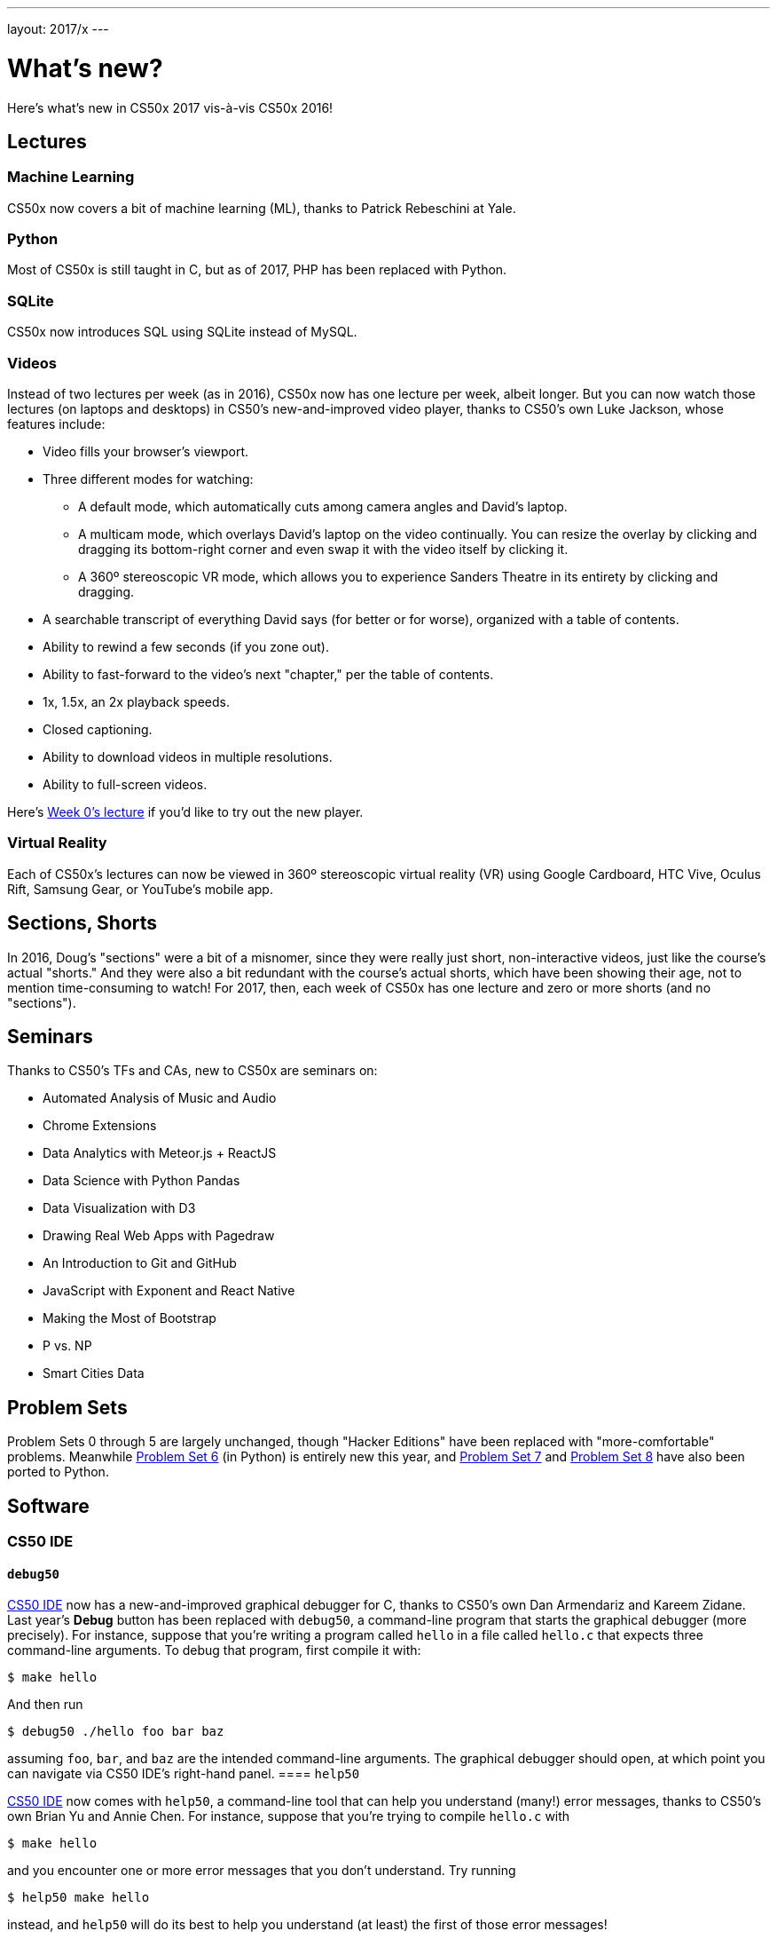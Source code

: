 ---
layout: 2017/x
---

= What's new?

Here's what's new in CS50x 2017 vis-à-vis CS50x 2016!

== Lectures

=== Machine Learning

CS50x now covers a bit of machine learning (ML), thanks to Patrick Rebeschini at Yale.

=== Python

Most of CS50x is still taught in C, but as of 2017, PHP has been replaced with Python.

=== SQLite

CS50x now introduces SQL using SQLite instead of MySQL.

=== Videos

Instead of two lectures per week (as in 2016), CS50x now has one lecture per week, albeit longer. But you can now watch those lectures (on laptops and desktops) in CS50's new-and-improved video player, thanks to CS50's own Luke Jackson, whose features include:

* Video fills your browser's viewport.
* Three different modes for watching:
** A default mode, which automatically cuts among camera angles and David's laptop.
** A multicam mode, which overlays David's laptop on the video continually. You can resize the overlay by clicking and dragging its bottom-right corner and even swap it with the video itself by clicking it.
** A 360º stereoscopic VR mode, which allows you to experience Sanders Theatre in its entirety by clicking and dragging.
* A searchable transcript of everything David says (for better or for worse), organized with a table of contents.
* Ability to rewind a few seconds (if you zone out).
* Ability to fast-forward to the video's next "chapter," per the table of contents.
* 1x, 1.5x, an 2x playback speeds.
* Closed captioning.
* Ability to download videos in multiple resolutions.
* Ability to full-screen videos.

Here's https://video.cs50.net/2016/fall/lectures/0[Week 0's lecture] if you'd like to try out the new player.

=== Virtual Reality

Each of CS50x's lectures can now be viewed in 360º stereoscopic virtual reality (VR) using Google Cardboard, HTC Vive, Oculus Rift, Samsung Gear, or YouTube's mobile app.

== Sections, Shorts

In 2016, Doug's "sections" were a bit of a misnomer, since they were really just short, non-interactive videos, just like the course's actual "shorts." And they were also a bit redundant with the course's actual shorts, which have been showing their age, not to mention time-consuming to watch! For 2017, then, each week of CS50x has one lecture and zero or more shorts (and no "sections").

== Seminars

Thanks to CS50's TFs and CAs, new to CS50x are seminars on:

* Automated Analysis of Music and Audio
* Chrome Extensions
* Data Analytics with Meteor.js + ReactJS
* Data Science with Python Pandas
* Data Visualization with D3
* Drawing Real Web Apps with Pagedraw
* An Introduction to Git and GitHub
* JavaScript with Exponent and React Native
* Making the Most of Bootstrap
* P vs. NP
* Smart Cities Data

== Problem Sets

Problem Sets 0 through 5 are largely unchanged, though "Hacker Editions" have been replaced with "more-comfortable" problems. Meanwhile http://docs.cs50.net/2017/x/psets/6/pset6.html[Problem Set 6] (in Python) is entirely new this year, and http://docs.cs50.net/2017/x/psets/7/pset7.html[Problem Set 7] and http://docs.cs50.net/2017/x/psets/8/pset8.html[Problem Set 8] have also been ported to Python.

== Software

=== CS50 IDE

==== `debug50`

http://cs50.io/[CS50 IDE] now has a new-and-improved graphical debugger for C, thanks to CS50's own Dan Armendariz and Kareem Zidane. Last year's *Debug* button has been replaced with `debug50`, a command-line program that starts the graphical debugger (more precisely). For instance, suppose that you're writing a program called `hello` in a file called `hello.c` that expects three command-line arguments. To debug that program, first compile it with:

[source]
----
$ make hello
----

And then run

[source]
----
$ debug50 ./hello foo bar baz
----

assuming `foo`, `bar`, and `baz` are the intended command-line arguments. The graphical debugger should open, at which point you can navigate via CS50 IDE's right-hand panel.
==== `help50`

http://cs50.io/[CS50 IDE] now comes with `help50`, a command-line tool that can help you understand (many!) error messages, thanks to CS50's own Brian Yu and Annie Chen. For instance, suppose that you're trying to compile `hello.c` with

[source]
----
$ make hello
----

and you encounter one or more error messages that you don't understand. Try running

[source]
----
$ help50 make hello
----

instead, and `help50` will do its best to help you understand (at least) the first of those error messages!

=== CS50 Library

To be more consistent with stylistic conventions in C, we've renamed the functions in the CS50 Library as follows:

* `GetChar` is now `get_char`
* `GetFloat` is now `get_float`
* `GetInt` is now `get_int`
* `GetLongLong` is now `get_long_long`
* `GetString` is now `get_string`

The old spellings still work (for now!) but best to migrate your code to the new spellings!

=== `eprintf`

The CS50 Library also now comes with `eprintf`, a function that you might want to add (temporarily) to your code when trying to find a bug. It works just like `printf` except that the output of `eprintf` is prepended with the calling function's file name and line number. For instance, suppose that you're trying to find some bug in `hello.c`. Were you to add

[source,c]
----
eprintf("hello, world\n");
----

on line 50 of `hello.c` and then compile and run the program with

[source]
----
$ make hello
$ ./hello
----

you should see

[source]
----
hello.c:50: hello, world
----

assuming execution indeed reaches line 50!
